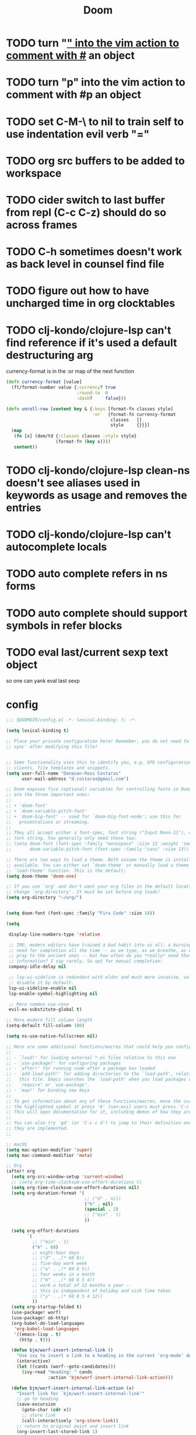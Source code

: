 #+TITLE: Doom

* TODO turn "_" into the vim action to comment with #_ an object
* TODO turn "p" into the vim action to comment with #p an object
* TODO set C-M-\ to nil to train self to use indentation evil verb "="
* TODO org src buffers to be added to workspace
* TODO cider switch to last buffer from repl (C-c C-z) should do so across frames
* TODO C-h sometimes doesn't work as back level in counsel find file
* TODO figure out how to have uncharged time in org clocktables
* TODO clj-kondo/clojure-lsp can't find reference if it's used a default destructuring arg

currency-format is in the :or map of the next function
#+begin_src clojure
(defn currency-format [value]
  (ft/format-number value {:currency? true
                           :round-to  0
                           :dash?     false}))

(defn unroll-row [content key & {:keys [format-fn classes style]
                                 :or   {format-fn currency-format
                                        classes   []
                                        style     {}}}]
  (map
   (fn [x] (dom/td {:classes classes :style style}
                   (format-fn (key x))))
   content))
#+end_src

* TODO clj-kondo/clojure-lsp clean-ns doesn't see aliases used in keywords as usage and removes the entries
* TODO clj-kondo/clojure-lsp can't autocomplete locals
* TODO auto complete refers in ns forms
* TODO auto complete should support symbols in refer blocks
* TODO eval last/current sexp text object
so one can yank eval last sexp

* config

#+begin_src emacs-lisp :tangle ~/.doom.d/config.el
;;; $DOOMDIR/config.el -*- lexical-binding: t; -*-

(setq lexical-binding t)

;; Place your private configuration here! Remember, you do not need to run 'doom
;; sync' after modifying this file!


;; Some functionality uses this to identify you, e.g. GPG configuration, email
;; clients, file templates and snippets.
(setq user-full-name "Donavan-Ross Costaras"
      user-mail-address "d.costaras@gmail.com")

;; Doom exposes five (optional) variables for controlling fonts in Doom. Here
;; are the three important ones:
;;
;; + `doom-font'
;; + `doom-variable-pitch-font'
;; + `doom-big-font' -- used for `doom-big-font-mode'; use this for
;;   presentations or streaming.
;;
;; They all accept either a font-spec, font string ("Input Mono-12"), or xlfd
;; font string. You generally only need these two:
;; (setq doom-font (font-spec :family "monospace" :size 12 :weight 'semi-light)
;;       doom-variable-pitch-font (font-spec :family "sans" :size 13))

;; There are two ways to load a theme. Both assume the theme is installed and
;; available. You can either set `doom-theme' or manually load a theme with the
;; `load-theme' function. This is the default:
(setq doom-theme 'doom-one)

;; If you use `org' and don't want your org files in the default location below,
;; change `org-directory'. It must be set before org loads!
(setq org-directory "~/org/")


(setq doom-font (font-spec :family "Fira Code" :size 14))

(setq

 display-line-numbers-type 'relative

 ;; IMO, modern editors have trained a bad habit into us all: a burning
 ;; need for completion all the time -- as we type, as we breathe, as we
 ;; pray to the ancient ones -- but how often do you *really* need that
 ;; information? I say rarely. So opt for manual completion:
 company-idle-delay nil

 ;; lsp-ui-sideline is redundant with eldoc and much more invasive, so
 ;; disable it by default.
 lsp-ui-sideline-enable nil
 lsp-enable-symbol-highlighting nil

 ;; More common use-case
 evil-ex-substitute-global t)

;; More modern fill column length
(setq-default fill-column 100)

(setq ns-use-native-fullscreen nil)

;; Here are some additional functions/macros that could help you configure Doom:
;;
;; - `load!' for loading external *.el files relative to this one
;; - `use-package!' for configuring packages
;; - `after!' for running code after a package has loaded
;; - `add-load-path!' for adding directories to the `load-path', relative to
;;   this file. Emacs searches the `load-path' when you load packages with
;;   `require' or `use-package'.
;; - `map!' for binding new keys
;;
;; To get information about any of these functions/macros, move the cursor over
;; the highlighted symbol at press 'K' (non-evil users must press 'C-c c k').
;; This will open documentation for it, including demos of how they are used.
;;
;; You can also try 'gd' (or 'C-c c d') to jump to their definition and see how
;; they are implemented.
;;

;; macOS
(setq mac-option-modifier 'super)
(setq mac-command-modifier 'meta)

;; Org
(after! org
  (setq org-src-window-setup 'current-window)
  ;; (setq org-time-clocksum-use-effort-durations t)
  (setq org-time-clocksum-use-effort-durations nil)
  (setq org-duration-format '(
                              ;; ("d" . nil)
                              ("h" . nil)
                              (special . 2)
                              ;; ("min" . t)
                              ))

  (setq org-effort-durations
        `(
          ;; ("min" . 1)
          ("h" . 60)
          ;; eight-hour days
          ;; ("d" . ,(* 60 8))
          ;; five-day work week
          ;; ("w" . ,(* 60 8 5))
          ;; four weeks in a month
          ;; ("m" . ,(* 60 8 5 4))
          ;; work a total of 12 months a year --
          ;; this is independent of holiday and sick time taken
          ;; ("y" . ,(* 60 8 5 4 12))
          ))
  (setq org-startup-folded t)
  (use-package! worf)
  (use-package! ob-http)
  (org-babel-do-load-languages
   'org-babel-load-languages
   '((emacs-lisp . t)
     (http . t)))

  (defun bjm/worf-insert-internal-link ()
    "Use ivy to insert a link to a heading in the current `org-mode' document. Code is based on `worf-goto'."
    (interactive)
    (let ((cands (worf--goto-candidates)))
      (ivy-read "Heading: " cands
                :action 'bjm/worf-insert-internal-link-action)))

  (defun bjm/worf-insert-internal-link-action (x)
    "Insert link for `bjm/worf-insert-internal-link'"
    ;; go to heading
    (save-excursion
      (goto-char (cdr x))
      ;; store link
      (call-interactively 'org-store-link))
    ;; return to original point and insert link
    (org-insert-last-stored-link 1)
    ;; org-insert-last-stored-link adds a newline so delete this
    (delete-backward-char 1))


  (map! :map org-src-mode-map
        "C-c C-c" nil
        "C-c '" #'org-edit-src-exit)

  )


;; (setq org-directory "~/org")
;; (setq org-agenda-files (list "~/org/inbox.org"))
;; (setq org-capture-templates
;;       `(("i" "Inbox" entry  (file "inbox.org")
;;          ,(concat "* TODO %?\n"
;;                   "/Entered on/ %U"))))
;; (map! "C-c c" 'org-capture)
;; (defun org-capture-inbox ()
;;   (interactive)
;;   (call-interactively 'org-store-link)
;;   (org-capture nil "i"))

;; (map! "C-c i" 'org-capture-inbox)

;; (map! "C-c a" 'org-agenda)
;; (setq org-agenda-hide-tags-regexp ".")
;; (setq org-agenda-prefix-format
;;       '((agenda . " %i %-12:c%?-12t% s")
;;         (todo   . " ")
;;         (tags   . " %i %-12:c")
;;         (search . " %i %-12:c")))

(use-package! auto-dim-other-buffers
  :config
  (auto-dim-other-buffers-mode t))

;; Spelling
(setq ispell-dictionary "en"
      ispell-personal-dictionary "~/env/spelling/.pws")

;; Evil
(setq evil-escape-unordered-key-sequence t)

;; Hydra paste
(defhydra hydra-paste
  (:color red
   :hint nil)
  "\n[%s(length kill-ring-yank-pointer)/%s(length kill-ring)] \
 [_C-j_/_C-k_] cycles through yanked text, [_p_/_P_] pastes the same text \
 above or below. Anything else exits."
  ("C-j" evil-paste-pop)
  ("C-k" evil-paste-pop-next)
  ("p" evil-paste-after)
  ("P" evil-paste-before))

(map! :nv "p" #'hydra-paste/evil-paste-after
      :nv "P" #'hydra-paste/evil-paste-before)

;; (setq evil-search-module 'evil-search)
;; (evil-select-search-module 'evil-search-module 'evil-search)

;; Ivy
(after! ivy

  (map! "C-h" :map ivy-minibuffer-map #'counsel-up-directory)
  (map! :n "/" #'+default/search-buffer)

  (defun ivy-yank-action (x)
    (kill-new x))

  (defun ivy-copy-to-buffer-action (x)
    (with-ivy-window
      (insert x)))

  ;; Ivy actions only working when called from C-M-o (ivy-dispatching-call)
  (ivy-set-actions
   t
   '(("i" ivy-copy-to-buffer-action "insert")
     ("y" ivy-yank-action "yank"))))

(setq ivy-extra-directories '())

;; Emacs lisp
(use-package! aggressive-indent
  :config (add-hook! emacs-lisp-mode
            (aggressive-indent-mode 1)))

;; Magit
(setq auth-sources '("~/.authinfo"))

;; LSP
(after! lsp-mode
  (push "\\.shadow-cljs" lsp-file-watch-ignored)
  (push "\\.clj-kondo" lsp-file-watch-ignored)
  (push "\\.lsp" lsp-file-watch-ignored)
  (push "\\.cpcache" lsp-file-watch-ignored)
  (push "resources" lsp-file-watch-ignored)

  (setq lsp-ui-peek-always-show t)
  (setq lsp-ui-sideline-show-hover t)


  )

;; Lisps
(after! racket
  (map! :map racket-mode-map "C-c C-c" #'racket-send-definition)

  )

(defun mit-scheme ()
  (interactive)
  (run-scheme "/Applications/scheme.app/Contents/Resources/mit-scheme"))

(after! clojure

  (after! aggressive-indent
    (add-hook! clojure-mode
      (aggressive-indent-mode 1)))

  ;; TODO test this
  ;; see https://emacs-lsp.github.io/lsp-mode/tutorials/clojure-guide/
  ;; (use-package! cider
  ;;   :config
  ;;   (set-lookup-handlers! 'cider-mode nil))
  ;;
  (after! lsp-mode
    (after! lsp-ui-mode
      (define-key lsp-ui-mode-map [remap xref-find-definitions] #'lsp-ui-peek-find-definitions)
      (define-key lsp-ui-mode-map [remap xref-find-references] #'lsp-ui-peek-find-references))))


;; Clojure
(after! (:and clojure-mode cider)

  ;; Not used
  ;; (defconst my-clojure-def-and-name-regex
  ;;   (rx
  ;;    (seq bol
  ;;         (* blank) "(" (* blank)
  ;;         (group
  ;;          (or
  ;;           "specification"
  ;;           (and "def" (* (syntax word))))))))



  (defun my-cider-wandi-reset ()
    (interactive)
    (projectile-save-project-buffers)
    (cider-interactive-eval "(user/restart)"))
  (map! "C-c C-i" #'my-cider-wandi-reset)

  (defun my-cider-load-debug-tools ()
    (interactive)
    (cider-interactive-eval
     "(require '[com.gfredericks.debug-repl :refer [break! unbreak! unbreak!!]])
      (require '[hashp.core])"))

  (setq cider-clojure-cli-global-options "-A:debug-tools")
  (setq cider-shadow-cljs-global-options "-A:debug-tools")
  (add-to-list 'cider-repl-init-code "(require,'hashp.core)")
  (add-to-list 'cider-jack-in-nrepl-middlewares "com.gfredericks.debug-repl/wrap-debug-repl")

  (setq cider-auto-select-test-report-buffer nil)
  (setq cider-save-file-on-load t)
  (setq clojure-toplevel-inside-comment-form t)
  (setq org-babel-clojure-backend 'cider)
  (setq lsp-lens-enable t)

  ;; TODO test this
  ;; see https://emacs-lsp.github.io/lsp-mode/tutorials/clojure-guide/
  ;; (use-package! clj-refactor
  ;;   :after clojure-mode
  ;;   :config
  ;;   (set-lookup-handlers! 'clj-refactor-mode nil))

  (define-clojure-indent
    ;; Fulcro
    (>defn :defn)
    (defmutation [1 :form :form [1]])
    ;; (pc/defmutation [2 :form :form [1]])

    ;; Fulcro-spec
    (specification [1])
    (component [1])
    (behavior [1])
    (when-mocking '(0))
    (assertions [0])

    (swap!-> [1])

    (context 2)
    (POST 2)
    (GET 2)
    (PUT 2))

  (setq cider-test-defining-forms '("deftest" "defspec" "specification"))

  (defun tdd-test ()
    "Thin wrapper around `cider-test-run-tests'."
    (when (cider-connected-p)
      (let ((cider-auto-select-test-report-buffer nil)
            (cider-test-show-report-on-success nil))
        (cider-test-run-ns-tests nil 'soft))))

  (setq lexical-binding t)

  (defun kaocha-runner--run-tests (testable-sym &optional run-all? background? original-buffer)
    "Run kaocha tests.

If RUN-ALL? is t, all tests are run, otherwise attempt a run with the provided
TESTABLEY-SYM. In practice TESTABLEY-SYM can be a test id, an ns or an ns/test-fn.

If BACKGROUND? is t, we don't message when the tests start running.

Given an ORIGINAL-BUFFER, use that instead of (current-buffer) when switching back."
    (interactive)
    (kaocha-runner--clear-buffer kaocha-runner--out-buffer)
    (kaocha-runner--clear-buffer kaocha-runner--err-buffer)
    (kaocha-runner--eval-clojure-code
     (format kaocha-runner-repl-invocation-template
             (if run-all?
                 (format "(kaocha.repl/run-all %s)" kaocha-runner-extra-configuration)
               (format
                "(kaocha.repl/run %s %s)"
                testable-sym
                kaocha-runner-extra-configuration)))
     (let ((original-buffer (or original-buffer (current-buffer)))
           (done? nil)
           (any-errors? nil)
           (shown-details? nil)
           (the-value nil)
           (start-time (float-time)))
       (unless background?
         (if run-all?
             (message "Running all tests ...")
           (message "[%s] Running tests ..." testable-sym)))
       (lambda (response)
         (nrepl-dbind-response response (value out err status)
           (when out
             (kaocha-runner--insert kaocha-runner--out-buffer out)
             (when (let ((case-fold-search nil))
                     (string-match-p kaocha-runner--fail-re out))
               (setq any-errors? t))
             (when (and (< kaocha-runner-long-running-seconds
                           (- (float-time) start-time))
                        (not shown-details?))
               (setq shown-details? t)
               (kaocha-runner--show-details-window original-buffer kaocha-runner-ongoing-tests-win-min-height)))
           (when err
             (kaocha-runner--insert kaocha-runner--err-buffer err))
           (when value
             (setq the-value value))
           (when (and status (member "done" status))
             (setq done? t))
           (when done?
             (if the-value
                 (kaocha-runner--show-report the-value (unless run-all? testable-sym))
               (unless (get-buffer-window kaocha-runner--err-buffer 'visible)
                 (message "Kaocha run failed. See error window for details.")
                 (switch-to-buffer-other-window kaocha-runner--err-buffer))))
           (when done?
             (if any-errors?
                 (kaocha-runner--show-details-window original-buffer kaocha-runner-failure-win-min-height)
               ;; (kaocha-runner--hide-window kaocha-runner--out-buffer)
               )))))))

  (defun kaocha-runner--show-details-window (original-buffer min-height)
    "Show details from the test run with a MIN-HEIGHT, but switch back to ORIGINAL-BUFFER afterwards."
    (save-excursion
      (kaocha-runner--with-window kaocha-runner--out-buffer original-buffer
        (visual-line-mode 1)
        (goto-char (point-min))
        (let ((case-fold-search nil))
          (re-search-forward kaocha-runner--fail-re nil t))
        (end-of-line))))

  (defvar my-test-runner 'kaocha)

  (defun my-execute-test (ns test-var code-buffer)
    (cond ((eq my-test-runner 'kaocha)
           (kaocha-runner--run-tests
            (kaocha-runner--testable-sym ns test-var (eq major-mode 'clojurescript-mode))
            nil
            t
            code-buffer))
          ((eq my-test-runner 'cider)
           (progn
             (cider-test-update-last-test ns (list test-var))
             (cider-test-execute ns (list test-var))))))

  (defvar my-last-executed-test nil)

  (defun my-run-test ()
    "Run Clojure test at point.

Supports the fulcro-spec `specification' macro"
    (interactive)
    (let* ((ns  (clojure-find-ns))
           (code-buffer (current-buffer)))
      (when ns
        (cider-interactive-eval
         (concat "(clojure.core/let [{:keys [name test]} (clojure.core/meta "
                 (cider-defun-at-point)
                 ")] (clojure.core/when test name))")
         (nrepl-make-response-handler
          code-buffer
          (lambda (_buffer test-var)
            (if (not (string= "nil" test-var))
                (progn
                  (setq my-last-executed-test (list ns test-var code-buffer))
                  (my-execute-test ns test-var code-buffer))
              (when my-last-executed-test
                (my-execute-test
                 (car my-last-executed-test)
                 (cadr my-last-executed-test)
                 (caddr my-last-executed-test)))))
          nil
          nil
          (lambda (_buffer)))))))

  (define-minor-mode tdd-mode
    "Run all tests whenever a file is loaded."
    nil nil nil
    :global t
    (if tdd-mode
        (progn
          (advice-add 'cider-eval-defun-at-point :after #'my-run-test)
          (add-hook 'cider-file-loaded-hook #'tdd-test))
      (progn
        (advice-remove 'cider-eval-defun-at-point #'my-run-test)
        (remove-hook 'cider-file-loaded-hook #'tdd-test))))

  (define-minor-mode pprint-eval-mode
    "When active swaps `cider-eval-defun-at-point' with `cider-pprint-eval-defun-at-point'"
    nil nil nil
    :global t
    (if pprint-eval-mode
        (map! :mode (clojure-mode clojurec-mode clojurescript-mode)
              [remap cider-eval-defun-at-point] #'cider-pprint-eval-defun-at-point
              [remap cider-eval-last-sexp] #'cider-pprint-eval-last-sexp)
      (map! :mode (clojure-mode clojurec-mode clojurescript-mode)
            [remap cider-pprint-eval-defun-at-point] #'cider-eval-defun-at-point
            [remap cider-pprint-eval-last-sexp] #'cider-eval-last-sexp)))

  (advice-add 'cider-pprint-eval-last-sexp :around 'evil-collection-cider-last-sexp)

  (use-package kaocha-runner
    :init
    (bind-keys :prefix-map ar-emacs-kaocha-prefix-map
               :prefix "C-c k"
               ("t" . kaocha-runner-run-test-at-point)
               ("r" . kaocha-runner-run-tests)
               ("a" . kaocha-runner-run-all-tests)
               ("w" . kaocha-runner-show-warnings)
               ("h" . kaocha-runner-hide-windows)))

  (defun jet ()
    (interactive)
    (shell-command-on-region
     (region-beginning)
     (region-end)
     "jet --pretty --edn-reader-opts '{:default tagged-literal}'"
     (current-buffer)
     t
     "*jet error buffer*"
     t))

  ;; waffletower  6:03 AM
  ;; I came up with a working PoC for injections using NREPL.  Is there a more straight-forward way to accomplish this?
  ;; Untitled
  ;; (ns repl-eval.nrepl
  ;;     (:require [clojure.pprint :refer [pprint]]
  ;;      [nrepl.server :as server]
  ;;      [nrepl.core :as nrepl]
  ;;      refactor-nrepl.middleware
  ;;      cider.nrepl))
  ;; ​
  ;; (defn start
  ;;   []
  ;;   (let [server (server/start-server
  ;;                 :handler (apply server/default-handler
  ;;                                 (conj
  ;;                                  (map #'cider.nrepl/resolve-or-fail cider.nrepl/cider-middleware)
  ;;                                  #'refactor-nrepl.middleware/wrap-refactor)))
  ;;                port (:port server)]
  ;;     (with-open [cxn (nrepl/connect :port port)]
  ;;                (-> (nrepl/client cxn 1000)
  ;;                    (nrepl/message {:op "eval" :code "(require '[clojure.pprint :refer [pprint]])"})
  ;;                    nrepl/response-values))
  ;;     (spit ".nrepl-port" port)))
  ;; Collapse
  ;; 6:04
  ;; The injection in this case is requiring pprint.
  ;; waffletower  6:09 AM
  ;; The code is easily referenced in a deps.edn alias:
  ;; :inject {:extra-deps {waffletower/repl-eval {:local/root "../repl-eval/"}
  ;; nrepl/nrepl {:mvn/version "0.7.0"}
  ;; refactor-nrepl/refactor-nrepl {:mvn/version "2.5.0"}
  ;; cider/cider-nrepl {:mvn/version "0.25.1"}}
  ;; :main-opts ["-m" "repl-eval.nrepl"]}
  ;; While I could refactor this to instrument variable middleware and injection forms, is there some hook I am missing here?  It was much much easier and cleaner to accomplish REPL initialization with leiningen.

  )


;; Lispyville
(lispyville-set-key-theme
 '(operators
   c-w
   (prettify insert)
   paredit))

(use-package! evil-lispy
  :config (add-hook! '(clojure-mode clojurec-mode clojurescript-mode) #'evil-lispy-mode))

(defun my-insert-hash-print (arg)
  (interactive "p")
  (if (lispy-left-p)
      (insert "#p ")
    (self-insert-command arg)))

(map! :map lispy-mode-map-special :i "p" #'my-insert-hash-print)

;; Evil escape
(use-package! evil-escape
  :init (setq evil-escape-key-sequence "jk"))

;; Dired
(defun my-buffer-mode (&optional buffer-or-name)
  "Return the major mode associated with a buffer.
If buffer-or-name is nil return current buffer's mode."
  (interactive)
  (buffer-local-value
   'major-mode
   (if buffer-or-name
       (get-buffer buffer-or-name)
     (current-buffer))))

(defun my-buffer-path ()
  (file-name-directory (or  (buffer-file-name) default-directory)))

(defun eshell-cwd ()
  "Set the eshell directory to the current buffer.

  Usage: M-x eshell-cwd"
  (interactive)
  (let ((path (my-buffer-path)))
    (print path)
    (switch-to-buffer "*eshell*")
    (cd path)
    (eshell-emit-prompt)))

(defun dired-cwd ()
  (interactive)
  (let ((path (file-name-directory (or  (buffer-file-name) default-directory))))
    (dired path)))

(defun dired-or-eshell ()
  (interactive)
  (let ((mode (my-buffer-mode)))
    (cond
     ((eq 'eshell-mode mode) (dired-cwd))
     ((eq 'dired-mode mode) (eshell-cwd))
     (t (eshell-cwd)))))

(map! :n "-" #'dired-or-eshell
      :map dired-mode-map :n "-" #'dired-or-eshell)

;; End
;;(toggle-frame-fullscreen)
#+end_src

#+RESULTS:

* Lispy bindings
#+NAME: lispy-bindings
| key | function                      | column   |
|-----+-------------------------------+----------|
| <   | lispy-barf                    |          |
| A   | lispy-beginning-of-defun      |          |
| j   | lispy-down                    |          |
| Z   | lispy-edebug-stop             |          |
| B   | lispy-ediff-regions           |          |
| G   | lispy-goto-local              |          |
| h   | lispy-left                    |          |
| N   | lispy-narrow                  |          |
| y   | lispy-occur                   |          |
| o   | lispy-other-mode              |          |
| J   | lispy-outline-next            |          |
| K   | lispy-outline-prev            |          |
| P   | lispy-paste                   |          |
| l   | lispy-right                   |          |
| I   | lispy-shifttab                |          |
| >   | lispy-slurp                   |          |
| SPC | lispy-space                   |          |
| xB  | lispy-store-region-and-buffer |          |
| u   | lispy-undo                    |          |
| k   | lispy-up                      |          |
| v   | lispy-view                    |          |
| V   | lispy-visit                   |          |
| W   | lispy-widen                   |          |
| D   | pop-tag-mark                  |          |
| x   | see                           |          |
| L   | unbound                       |          |
| U   | unbound                       |          |
| X   | unbound                       |          |
| Y   | unbound                       |          |
| H   | lispy-ace-symbol-replace      | Edit     |
| c   | lispy-clone                   | Edit     |
| C   | lispy-convolute               | Edit     |
| n   | lispy-new-copy                | Edit     |
| O   | lispy-oneline                 | Edit     |
| r   | lispy-raise                   | Edit     |
| R   | lispy-raise-some              | Edit     |
| \   | lispy-splice                  | Edit     |
| S   | lispy-stringify               | Edit     |
| i   | lispy-tab                     | Edit     |
| xj  | lispy-debug-step-in           | Eval     |
| xe  | lispy-edebug                  | Eval     |
| xT  | lispy-ert                     | Eval     |
| e   | lispy-eval                    | Eval     |
| E   | lispy-eval-and-insert         | Eval     |
| xr  | lispy-eval-and-replace        | Eval     |
| p   | lispy-eval-other-window       | Eval     |
| q   | lispy-ace-paren               | Move     |
| z   | lispy-knight                  | Move     |
| s   | lispy-move-down               | Move     |
| w   | lispy-move-up                 | Move     |
| t   | lispy-teleport                | Move     |
| Q   | lispy-ace-char                | Nav      |
| -   | lispy-ace-subword             | Nav      |
| a   | lispy-ace-symbol              | Nav      |
| b   | lispy-back                    | Nav      |
| d   | lispy-different               | Nav      |
| f   | lispy-flow                    | Nav      |
| F   | lispy-follow                  | Nav      |
| g   | lispy-goto                    | Nav      |
| xb  | lispy-bind-variable           | Refactor |
| xf  | lispy-flatten                 | Refactor |
| xc  | lispy-to-cond                 | Refactor |
| xd  | lispy-to-defun                | Refactor |
| xi  | lispy-to-ifs                  | Refactor |
| xl  | lispy-to-lambda               | Refactor |
| xu  | lispy-unbind-variable         | Refactor |
| M   | lispy-multiline               | Other    |
| xh  | lispy-describe                | Other    |
| m   | lispy-mark-list               | Other    |

 #+BEGIN_SRC emacs-lisp :tangle ~/.doom.d/config.el :var bindings=lispy-bindings :colnames yes=
(eval
 (append
  '(defhydra my/lispy-cheat-sheet (:hint nil :foreign-keys run)
     ("<f12>" nil :exit t))
  (cl-loop for x in bindings
           unless (string= "" (elt x 2))
           collect
           (list (car x)
                 (intern (elt x 1))
                 (when (string-match "lispy-\\(?:eval-\\)?\\(.+\\)"
                                     (elt x 1))
                   (match-string 1 (elt x 1)))
                 :column
                 (elt x 2)))))
(with-eval-after-load "lispy"
  (define-key lispy-mode-map (kbd "<f12>") 'my/lispy-cheat-sheet/body))
   #+END_SRC

* init

#+begin_src emacs-lisp :tangle ~/.doom.d/init.el
;;; init.el -*- lexical-binding: t; -*-

;; This file controls what Doom modules are enabled and what order they load
;; in. Remember to run 'doom sync' after modifying it!

;; NOTE Press 'SPC h d h' (or 'C-h d h' for non-vim users) to access Doom's
;;      documentation. There you'll find a "Module Index" link where you'll find
;;      a comprehensive list of Doom's modules and what flags they support.

;; NOTE Move your cursor over a module's name (or its flags) and press 'K' (or
;;      'C-c c k' for non-vim users) to view its documentation. This works on
;;      flags as well (those symbols that start with a plus).
;;
;;      Alternatively, press 'gd' (or 'C-c c d') on a module to browse its
;;      directory (for easy access to its source code).

(doom! :input
       ;;chinese
       ;;japanese
       ;;layout            ; auie,ctsrnm is the superior home row

       :completion
       company            ; the ultimate code completion backend
       ;;helm              ; the *other* search engine for love and life
       ;;ido               ; the other *other* search engine...
       ivy                ; a search engine for love and life

       :ui
       ;;deft              ; notational velocity for Emacs
       doom                   ; what makes DOOM look the way it does
       doom-dashboard         ; a nifty splash screen for Emacs
       doom-quit              ; DOOM quit-message prompts when you quit Emacs
       ;;(emoji +unicode)  ; 🙂
       fill-column       ; a `fill-column' indicator
       hl-todo                ; highlight TODO/FIXME/NOTE/DEPRECATED/HACK/REVIEW
       hydra
       ;;indent-guides     ; highlighted indent columns
       ;;ligatures         ; ligatures and symbols to make your code pretty again
       ;;minimap           ; show a map of the code on the side
       modeline    ; snazzy, Atom-inspired modeline, plus API
       ;;nav-flash         ; blink cursor line after big motions
       ;;neotree           ; a project drawer, like NERDTree for vim
       ophints                    ; highlight the region an operation acts on
       (popup +defaults)          ; tame sudden yet inevitable temporary windows
       ;;tabs              ; a tab bar for Emacs
       ;;treemacs          ; a project drawer, like neotree but cooler
       ;;unicode           ; extended unicode support for various languages
       vc-gutter        ; vcs diff in the fringe
       vi-tilde-fringe  ; fringe tildes to mark beyond EOB
       window-select    ; TODO check +numbers visually switch windows
       workspaces       ; tab emulation, persistence & separate workspaces
       ;;zen               ; distraction-free coding or writing

       :editor
       (evil +everywhere)             ; come to the dark side, we have cookies
       file-templates                 ; auto-snippets for empty files
       fold                           ; (nigh) universal code folding
       ;;(format +onsave)  ; automated prettiness
       ;;god               ; run Emacs commands without modifier keys
       lispy ; vim for lisp, for people who don't like vim
       ;;multiple-cursors  ; editing in many places at once
       ;;objed             ; text object editing for the innocent
       ;;parinfer          ; turn lisp into python, sort of
       ;;rotate-text       ; cycle region at point between text candidates
       snippets                       ; my elves. They type so I don't have to
       word-wrap                      ; soft wrapping with language-aware indent

       :emacs
       dired             ; making dired pretty [functional]
       electric          ; smarter, keyword-based electric-indent
       ibuffer           ; interactive buffer management
       undo              ; persistent, smarter undo for your inevitable mistakes
       vc                ; version-control and Emacs, sitting in a tree

       :term
       eshell            ; the elisp shell that works everywhere
       ;;shell             ; simple shell REPL for Emacs
       ;;term              ; basic terminal emulator for Emacs
       vterm                            ; the best terminal emulation in Emacs

       :checkers
       syntax                        ; tasing you for every semicolon you forget
       (spell +aspell +everywhere)   ; tasing you for misspelling mispelling
       grammar                       ; tasing grammar mistake every you make

       :tools
       ;;ansible
       ;;debugger          ; FIXME stepping through code, to help you add bugs
       ;;direnv
       ;;docker
       ;;editorconfig      ; let someone else argue about tabs vs spaces
       ;;ein               ; tame Jupyter notebooks with emacs
       (eval +overlay)       ; run code, run (also, repls)
       ;;gist              ; interacting with github gists
       lookup                         ; navigate your code and its documentation
       lsp
       (magit +forge)      ; a git porcelain for Emacs
       make       ; run make tasks from Emacs
       ;;pass              ; password manager for nerds
       ;;pdf               ; pdf enhancements
       prodigy    ; FIXME managing external services & code builders
       ;;rgb               ; creating color strings
       ;;taskrunner        ; taskrunner for all your projects
       ;;terraform         ; infrastructure as code
       ;;tmux              ; an API for interacting with tmux
       ;;upload            ; map local to remote projects via ssh/ftp

       :os
       (:if IS-MAC macos)               ; improve compatibility with macOS
       ;;tty               ; improve the terminal Emacs experience

       :lang
       ;;agda              ; types of types of types of types...
       ;;cc                ; C/C++/Obj-C madness
       (clojure +lsp)                   ; java with a lisp
       ;;common-lisp       ; if you've seen one lisp, you've seen them all
       ;;coq               ; proofs-as-programs
       ;;crystal           ; ruby at the speed of c
       ;;csharp            ; unity, .NET, and mono shenanigans
       ;;data              ; config/data formats
       ;;(dart +flutter)   ; paint ui and not much else
       ;;elixir            ; erlang done right
       ;;elm               ; care for a cup of TEA?
       emacs-lisp                       ; drown in parentheses
       ;;erlang            ; an elegant language for a more civilized age
       ;;ess               ; emacs speaks statistics
       ;;faust             ; dsp, but you get to keep your soul
       ;;fsharp            ; ML stands for Microsoft's Language
       ;;fstar             ; (dependent) types and (monadic) effects and Z3
       ;;gdscript          ; the language you waited for
       ;;(go +lsp)         ; the hipster dialect
       ;;(haskell +dante)  ; a language that's lazier than I am
       ;;hy                ; readability of scheme w/ speed of python
       ;;idris             ; a language you can depend on
       ;;json              ; At least it ain't XML
       ;;(java +meghanada) ; the poster child for carpal tunnel syndrome
       ;;javascript        ; all(hope(abandon(ye(who(enter(here))))))
       ;;julia             ; a better, faster MATLAB
       ;;kotlin            ; a better, slicker Java(Script)
       ;;latex             ; writing papers in Emacs has never been so fun
       ;;lean
       ;;factor
       ;;ledger            ; an accounting system in Emacs
       ;;lua               ; one-based indices? one-based indices
       markdown         ; writing docs for people to ignore
       ;;nim               ; python + lisp at the speed of c
       ;;nix               ; I hereby declare "nix geht mehr!"
       ;;ocaml             ; an objective camel
       (org +pomodoro +dragndrop +pandoc)  ; organize your plain life in plain text
       ;;php               ; perl's insecure younger brother
       ;;plantuml          ; diagrams for confusing people more
       ;;purescript        ; javascript, but functional
       ;;python            ; beautiful is better than ugly
       ;;qt                ; the 'cutest' gui framework ever
       racket              ; a DSL for DSLs
       ;;raku              ; the artist formerly known as perl6
       ;;rest              ; Emacs as a REST client
       ;;rst               ; ReST in peace
       ;;(ruby +rails)     ; 1.step {|i| p "Ruby is #{i.even? ? 'love' : 'life'}"}
       ;;rust              ; Fe2O3.unwrap().unwrap().unwrap().unwrap()
       ;;scala             ; java, but good
       ;;scheme            ; a fully conniving family of lisps
       sh     ; she sells {ba,z,fi}sh shells on the C xor
       ;;sml
       ;;solidity          ; do you need a blockchain? No.
       ;;swift             ; who asked for emoji variables?
       ;;terra             ; Earth and Moon in alignment for performance.
       (web +css)                       ; the tubes
       yaml                ; JSON, but readable

       :email
       ;;(mu4e +gmail)
       ;;notmuch
       ;;(wanderlust +gmail)

       :app
       ;;calendar
       ;;irc               ; how neckbeards socialize
       ;;(rss +org)        ; emacs as an RSS reader
       ;;twitter           ; twitter client https://twitter.com/vnought

       :config
       ;;literate
       (default +bindings +smartparens))
#+end_src

* packages

#+begin_src emacs-lisp :tangle ~/.doom.d/packages.el
;; -*- no-byte-compile: t; -*-
;;; $DOOMDIR/packages.el

;; To install a package with Doom you must declare them here and run 'doom sync'
;; on the command line, then restart Emacs for the changes to take effect -- or
;; use 'M-x doom/reload'.


;; To install SOME-PACKAGE from MELPA, ELPA or emacsmirror:
                                        ;(package! some-package)

;; To install a package directly from a remote git repo, you must specify a
;; `:recipe'. You'll find documentation on what `:recipe' accepts here:
;; https://github.com/raxod502/straight.el#the-recipe-format
                                        ;(package! another-package
                                        ;  :recipe (:host github :repo "username/repo"))

;; If the package you are trying to install does not contain a PACKAGENAME.el
;; file, or is located in a subdirectory of the repo, you'll need to specify
;; `:files' in the `:recipe':
                                        ;(package! this-package
                                        ;  :recipe (:host github :repo "username/repo"
                                        ;           :files ("some-file.el" "src/lisp/*.el")))

;; If you'd like to disable a package included with Doom, you can do so here
;; with the `:disable' property:
                                        ;(package! builtin-package :disable t)

;; You can override the recipe of a built in package without having to specify
;; all the properties for `:recipe'. These will inherit the rest of its recipe
;; from Doom or MELPA/ELPA/Emacsmirror:
                                        ;(package! builtin-package :recipe (:nonrecursive t))
                                        ;(package! builtin-package-2 :recipe (:repo "myfork/package"))

;; Specify a `:branch' to install a package from a particular branch or tag.
;; This is required for some packages whose default branch isn't 'master' (which
;; our package manager can't deal with; see raxod502/straight.el#279)
                                        ;(package! builtin-package :recipe (:branch "develop"))

;; Use `:pin' to specify a particular commit to install.
                                        ;(package! builtin-package :pin "1a2b3c4d5e")


;; Doom's packages are pinned to a specific commit and updated from release to
;; release. The `unpin!' macro allows you to unpin single packages...
                                        ;(unpin! pinned-package)
;; ...or multiple packages
                                        ;(unpin! pinned-package another-pinned-package)
;; ...Or *all* packages (NOT RECOMMENDED; will likely break things)
                                        ;(unpin! t)

(package! aggressive-indent)
(package! auto-dim-other-buffers)
(package! evil-lispy)
(package! worf)
(package! ob-http)
(package! org-download)
(package! writeroom-mode)
;; (package! pcre2el)
(package! kaocha-runner)
(unpin! lsp-mode)
#+end_src

* services

#+begin_src emacs-lisp :tangle ~/.doom.d/config.el
(prodigy-define-service
  :name "fulcro template"
  :command "npx"
  :args '("shadow-cljs" "-A:cider-nrepl:debug-tools" "server")
  :cwd "~/src/fulcro-template"
  :tags '(work fulcro)
  :stop-signal 'sigkill
  :kill-process-buffer-on-stop t
  :on-output (lambda (&rest args)
               (let ((output (plist-get args :output))
                     (service (plist-get args :service)))
                 (when (s-matches? "shadow-cljs - nREPL server started on port 9000" output)
                   (prodigy-set-status service 'ready)))))

(prodigy-define-service
  :name "RAD demo"
  :command "npx"
  :args '("shadow-cljs" "-A:cider-nrepl:debug-tools" "server")
  :cwd "~/src/rad-demo/"
  :tags '(work fulcro)
  :stop-signal 'sigkill
  :kill-process-buffer-on-stop t
  :on-output (lambda (&rest args)
               (let ((output (plist-get args :output))
                     (service (plist-get args :service)))
                 (when (s-matches? "shadow-cljs - nREPL server started on port 9000" output)
                   (prodigy-set-status service 'ready)))))

(prodigy-define-service
  :name "JRA frontend"
  :command "npx"
  :args '("shadow-cljs" "-A:cider-nrepl:debug-tools" "server")
  :cwd "~/src/jra"
  :tags '(work fulcro)
  :stop-signal 'sigkill
  :kill-process-buffer-on-stop t
  :on-output (lambda (&rest args)
               (let ((output (plist-get args :output))
                     (service (plist-get args :service)))
                 (when (s-matches? "shadow-cljs - nREPL server started on port 9000" output)
                   (prodigy-set-status service 'ready)))))

(prodigy-define-service
  :name "JRA SOCKS proxy"
  :command "datomic"
  :command "printenv"
  :args '("client" "access" "jra-storage" "-p" "jra")
  ;; :args '("$AWS_ACCESS_KEY_ID")
  :cwd "~/src/jra/bin"
  ;; :env '(("LANG" "en_US.UTF-8")
  ;;        ("LC_ALL" "en_US.UTF-8"))
  :tags '(work fulcro)
  :stop-signal 'sigkill
  :kill-process-buffer-on-stop t)
#+end_src

* .dir-locals

#+begin_src emacs-lisp :tangle ~/src/jra/.dir-locals-2.el
((nil . ((cider-clojure-cli-global-options . "-A:dev:test:kondo:debug-tools -J-Dtrace -J-Dghostwheel.enabled=true")
         (cider-custom-cljs-repl-init-form . "(shadow/repl :main)")
         (cider-default-cljs-repl . shadow-select)
         (cider-known-endpoints . (("host-a" "10.10.10.1" "7888")
                                   ("localhost" "9000"))))))
#+end_src
